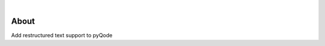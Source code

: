 .. image:: https://raw.githubusercontent.com/pyQode/pyQode/master/media/pyqode-banner.png

|

.. image:: https://img.shields.io/pypi/v/pyqode.rst.svg
   :target: https://pypi.python.org/pypi/pyqode.rst/
   :alt: Latest PyPI version

.. image:: https://img.shields.io/pypi/dm/pyqode.rst.svg
   :target: https://pypi.python.org/pypi/pyqode.rst/
   :alt: Number of PyPI downloads

.. image:: https://img.shields.io/pypi/l/pyqode.rst.svg

.. image:: https://travis-ci.org/pyQode/pyqode.rst.svg?branch=master
   :target: https://travis-ci.org/pyQode/pyqode.rst
   :alt: Travis-CI build status

.. image:: https://coveralls.io/repos/pyQode/pyqode.rst/badge.svg?branch=master
   :target: https://coveralls.io/r/pyQode/pyqode.rst?branch=master
   :alt: Coverage Status


About
-----


Add restructured text support to pyQode
